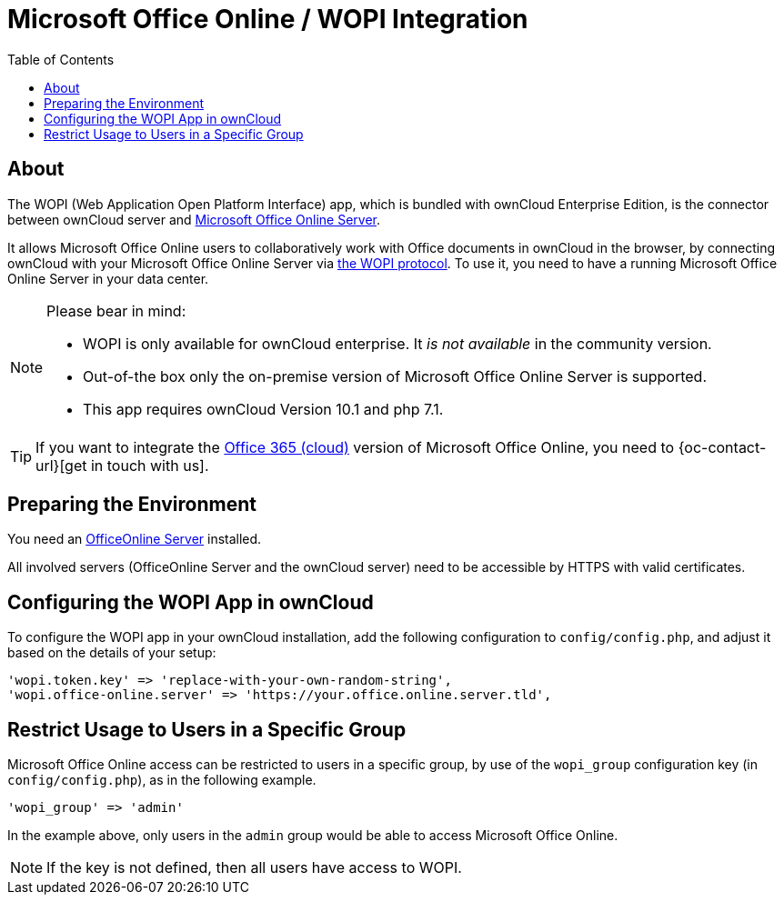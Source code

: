 = Microsoft Office Online / WOPI Integration
:toc: right
:msoffice-online-server-url: https://www.microsoft.com/en-us/microsoft-365/blog/2016/05/04/office-online-server-now-available/
:office365-url: https://products.office.com/en-us/business/office 
:wopi-protocol-url: https://wopi.readthedocs.io/en/latest/

== About

The WOPI (Web Application Open Platform Interface) app, which is bundled with ownCloud Enterprise Edition, is the connector between ownCloud server and {msoffice-online-server-url}[Microsoft Office Online Server].

It allows Microsoft Office Online users to collaboratively work with Office documents in ownCloud in the browser, by connecting ownCloud with your Microsoft Office Online Server via {wopi-protocol-url}[the WOPI protocol]. 
To use it, you need to have a running Microsoft Office Online Server in your data center.

[NOTE]
====
Please bear in mind:

* WOPI is only available for ownCloud enterprise. It _is not available_ in the community version.
* Out-of-the box only the on-premise version of Microsoft Office Online Server is supported.
* This app requires ownCloud Version 10.1 and php 7.1.
====

TIP: If you want to integrate the {office365-url}[Office 365 (cloud)] version of Microsoft Office Online, you need to {oc-contact-url}[get in touch with us].

== Preparing the Environment
You need an https://docs.microsoft.com/de-de/officeonlineserver/deploy-office-online-server[OfficeOnline Server] installed.

All involved servers (OfficeOnline Server and the ownCloud server) need to be accessible by HTTPS with valid certificates.

== Configuring the WOPI App in ownCloud

To configure the WOPI app in your ownCloud installation, add the following configuration to `config/config.php`, and adjust it based on the details of your setup:

[source,php]
----
'wopi.token.key' => 'replace-with-your-own-random-string',
'wopi.office-online.server' => 'https://your.office.online.server.tld',
----

== Restrict Usage to Users in a Specific Group

Microsoft Office Online access can be restricted to users in a specific group, by use of the `wopi_group` configuration key (in `config/config.php`), as in the following example.

[source,php]
----
'wopi_group' => 'admin'
----

In the example above, only users in the `admin` group would be able to access Microsoft Office Online.

NOTE: If the key is not defined, then all users have access to WOPI.
